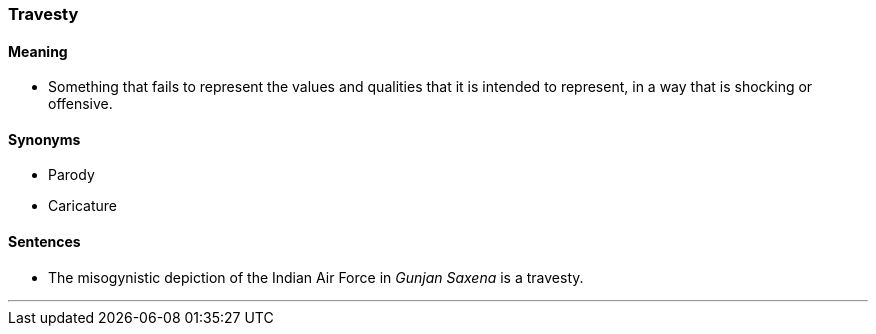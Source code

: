 === Travesty

==== Meaning

* Something that fails to represent the values and qualities that it is intended to represent, in a way that is shocking or offensive.

==== Synonyms

* Parody
* Caricature

==== Sentences

* The misogynistic depiction of the Indian Air Force in _Gunjan Saxena_ is a [.underline]#travesty#.

'''
